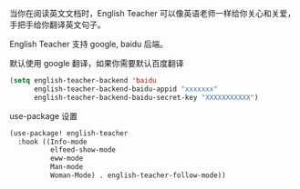 

当你在阅读英文文档时，English Teacher 可以像英语老师一样给你关心和关爱，手把手给你翻译英文句子。

English Teacher 支持 google, baidu 后端。

默认使用 google 翻译，如果你需要默认百度翻译

#+BEGIN_SRC emacs-lisp
(setq english-teacher-backend 'baidu
      english-teacher-backend-baidu-appid "xxxxxxx"
      english-teacher-backend-baidu-secret-key "XXXXXXXXXXX")
#+END_SRC

use-package 设置

#+BEGIN_SRC emacs-lisp
(use-package! english-teacher
  :hook ((Info-mode
          elfeed-show-mode
          eww-mode
          Man-mode
          Woman-Mode) . english-teacher-follow-mode))
#+END_SRC
